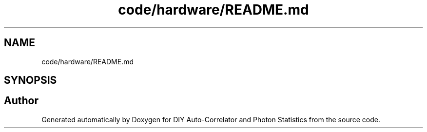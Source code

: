 .TH "code/hardware/README.md" 3 "Thu Oct 14 2021" "Version 1.0" "DIY Auto-Correlator and Photon Statistics" \" -*- nroff -*-
.ad l
.nh
.SH NAME
code/hardware/README.md
.SH SYNOPSIS
.br
.PP
.SH "Author"
.PP 
Generated automatically by Doxygen for DIY Auto-Correlator and Photon Statistics from the source code\&.
